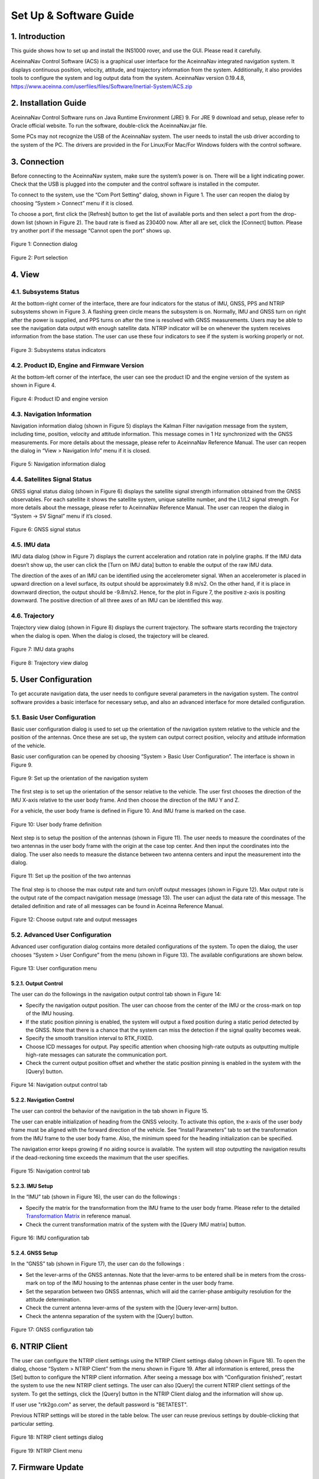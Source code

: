 Set Up & Software Guide
=======================

1. Introduction
----------------

This guide shows how to set up and install the INS1000 rover, and use the GUI. Please read it carefully.

AceinnaNav Control Software (ACS) is a graphical user interface for the AceinnaNav integrated navigation system. It displays continuous position, velocity, attitude, and trajectory information from the system. Additionally, it also provides tools to configure the system and log output data from the system. 
AceinnaNav version 0.19.4.8, https://www.aceinna.com/userfiles/files/Software/Inertial-System/ACS.zip

2. Installation Guide
------------------------
AceinnaNav Control Software runs on Java Runtime Environment (JRE) 9. For JRE 9 download and setup, please refer to Oracle official website. To run the software, double-click the AceinnaNav.jar file.

Some PCs may not recognize the USB of the AceinnaNav system. The user needs to install the usb driver according to the system of the PC. The drivers are provided in the For Linux/For Mac/For Windows folders with the control software.

3. Connection
------------------------
Before connecting to the AceinnaNav system, make sure the system’s power is on. There will be a light indicating power. Check that the USB is plugged into the computer and the control software is installed in the computer.

To connect to the system, use the “Com Port Setting” dialog, shown in Figure 1. The user can reopen the dialog by choosing “System > Connect” menu if it is closed.

To choose a port, first click the [Refresh] button to get the list of available ports and then select a port from the drop-down list (shown in Figure 2). The baud rate is fixed as 230400 now. After all are set, click the [Connect] button. Please try another port if the message “Cannot open the port” shows up.

.. figure:: media/rover/Connection_dialog.png
   :scale: 100 %
   :align: center

   Figure 1: Connection dialog

.. figure:: media/rover/Port_selection.png
   :scale: 100 %
   :align: center

   Figure 2: Port selection

4. View
------------------------

4.1. Subsystems Status
~~~~~~~~~~~~~~~~~~~~~~~~~~~~~~~~~~~

At the bottom-right corner of the interface, there are four indicators for the status of IMU, GNSS, PPS and NTRIP subsystems shown in Figure 3. A flashing green circle means the subsystem is on. Normally, IMU and GNSS turn on right after the power is supplied, and PPS turns on after the time is resolved with GNSS measurements. Users may be able to see the navigation data output with enough satellite data. NTRIP indicator will be on whenever the system receives information from the base station. The user can use these four indicators to see if the system is working properly or not.

.. figure:: media/rover/Subsystems_status_indicators.png
   :scale: 100 %
   :align: center

   Figure 3: Subsystems status indicators

4.2. Product ID, Engine and Firmware Version
~~~~~~~~~~~~~~~~~~~~~~~~~~~~~~~~~~~~~~~~~~~~~

At the bottom-left corner of the interface, the user can see the product ID and the engine version of the system as shown in Figure 4.

.. figure:: media/rover/Product_ID_and_engine_version.png
   :scale: 100 %
   :align: center

   Figure 4: Product ID and engine version

4.3. Navigation Information
~~~~~~~~~~~~~~~~~~~~~~~~~~~~~~~~~~~

Navigation information dialog (shown in Figure 5) displays the Kalman Filter navigation message from the system, including time, position, velocity and attitude information. This message comes in 1 Hz synchronized with the GNSS measurements. For more details about the message, please refer to AceinnaNav Reference Manual. The user can reopen the dialog in “View > Navigation Info” menu if it is closed.

.. figure:: media/rover/Navigation_information_dialog.png
   :scale: 100 %
   :align: center

   Figure 5: Navigation information dialog

4.4. Satellites Signal Status 
~~~~~~~~~~~~~~~~~~~~~~~~~~~~~~~~~~~

GNSS signal status dialog (shown in Figure 6) displays the satellite signal strength information obtained from the GNSS observables. For each satellite it shows the satellite system, unique satellite number, and the L1/L2 signal strength. For more details about the message, please refer to AceinnaNav Reference Manual. The user can reopen the dialog in “System -> SV Signal” menu if it’s closed.

.. figure:: media/rover/GNSS_signal_status.png
   :scale: 100 %
   :align: center

   Figure 6: GNSS signal status

4.5. IMU data
~~~~~~~~~~~~~~~~~~~~~~~~~~~~~~~~~~~

IMU data dialog (show in Figure 7) displays the current acceleration and rotation rate in polyline graphs. If the IMU data doesn’t show up, the user can click the [Turn on IMU data] button to enable the output of the raw IMU data.

The direction of the axes of an IMU can be identified using the accelerometer signal. When an accelerometer is placed in upward direction on a level surface, its output should be approximately 9.8 m/s2. On the other hand, if it is place in downward direction, the output should be -9.8m/s2. Hence, for the plot in Figure 7, the positive
z-axis is positing downward. The positive direction of all three axes of an IMU can be identified this way.

4.6. Trajectory
~~~~~~~~~~~~~~~~~~~~~~~~~~~~~~~~~~~

Trajectory view dialog (shown in Figure 8) displays the current trajectory. The software starts recording the trajectory when the dialog is open. When the dialog is closed, the trajectory will be cleared.

.. figure:: media/rover/IMU_data_graphs.png
   :scale: 100 %
   :align: center

   Figure 7: IMU data graphs

.. figure:: media/rover/Trajectory_view_dialog.png
   :scale: 100 %
   :align: center

   Figure 8: Trajectory view dialog

5. User Configuration
------------------------

To get accurate navigation data, the user needs to configure several parameters in the navigation system. The control software provides a basic interface for necessary setup, and also an advanced interface for more detailed configuration.

5.1. Basic User Configuration
~~~~~~~~~~~~~~~~~~~~~~~~~~~~~~~~

Basic user configuration dialog is used to set up the orientation of the navigation system relative to the vehicle and the position of the antennas. Once these are set up, the system can output correct position, velocity and attitude information of the vehicle.

Basic user configuration can be opened by choosing “System > Basic User Configuration”. The interface is shown in Figure 9.

.. figure:: media/rover/Set_up_the_orientation_of_the_navigation_system.PNG
   :scale: 100 %
   :align: center

   Figure 9: Set up the orientation of the navigation system

The first step is to set up the orientation of the sensor relative to the vehicle. The user first chooses the direction of the IMU X-axis relative to the user body frame. And then choose the direction of the IMU Y and Z.

For a vehicle, the user body frame is defined in Figure 10. And IMU frame is marked on the case.

.. figure:: media/rover/User_body_frame_definition.PNG
   :scale: 100 %
   :align: center

   Figure 10: User body frame definition

Next step is to setup the position of the antennas (shown in Figure 11). The user needs to measure the coordinates of the two antennas in the user body frame with the origin at the case top center. And then input the coordinates into the dialog. The user also needs to measure the distance between two antenna centers and input the measurement into the dialog.

.. figure:: media/rover/Set_up_the_position_of_the_two_antennas.PNG
   :scale: 100 %
   :align: center

   Figure 11: Set up the position of the two antennas

The final step is to choose the max output rate and turn on/off output messages (shown in Figure 12). Max output rate is the output rate of the compact navigation message (message 13). The user can adjust the data rate of this message. The detailed definition and rate of all messages can be found in Aceinna Reference Manual.

.. figure:: media/rover/Choose_output_rate_and_output_messages.PNG
   :scale: 100 %
   :align: center

   Figure 12: Choose output rate and output messages

5.2. Advanced User Configuration
~~~~~~~~~~~~~~~~~~~~~~~~~~~~~~~~~

Advanced user configuration dialog contains more detailed configurations of the system. To open the dialog, the user chooses “System > User Configure” from the menu (shown in Figure 13). The available configurations are shown below. 

.. figure:: media/rover/User_configuration_menu.PNG
   :scale: 100 %
   :align: center

   Figure 13: User configuration menu

5.2.1. Output Control
>>>>>>>>>>>>>>>>>>>>>>>>

The user can do the followings in the navigation output control tab shown in Figure 14:

- Specify the navigation output position. The user can choose from the center of the IMU or the cross-mark on top of the IMU housing.
- If the static position pinning is enabled, the system will output a fixed position during a static period detected by the GNSS. Note that there is a chance that the system can miss the detection if the signal quality becomes weak.
- Specify the smooth transition interval to RTK_FIXED.
- Choose ICD messages for output. Pay specific attention when choosing high-rate outputs as outputting multiple high-rate messages can saturate the communication port.
- Check the current output position offset and whether the static position pinning is enabled in the system with the [Query] button.

.. figure:: media/rover/Navigation_output_control_tab.png
   :scale: 100 %
   :align: center

   Figure 14: Navigation output control tab

5.2.2. Navigation Control
>>>>>>>>>>>>>>>>>>>>>>>>>>>>>

The user can control the behavior of the navigation in the tab shown in Figure 15.

The user can enable initialization of heading from the GNSS velocity. To activate this option, the x-axis of the user body frame must be aligned with the forward direction of the vehicle. See “Install Parameters” tab to set the transformation from the IMU frame to the user body frame. Also, the minimum speed for the heading initialization can be specified.

The navigation error keeps growing if no aiding source is available. The system will stop outputting the navigation results if the dead-reckoning time exceeds the maximum that the user specifies.

.. figure:: media/rover/Navigation_control_tab.png
   :scale: 100 %
   :align: center

   Figure 15: Navigation control tab

5.2.3. IMU Setup
>>>>>>>>>>>>>>>>>>>>>

In the “IMU” tab (shown in Figure 16), the user can do the followings :

- Specify the matrix for the transformation from the IMU frame to the user body frame. Please refer to the detailed  `Transformation Matrix <ref_outline.html#the-imu-frame-and-the-body-frame>`_ in reference manual.

- Check the current transformation matrix of the system with the [Query IMU matrix] button.

.. figure:: media/rover/IMU_configuration_tab.png
   :scale: 100 %
   :align: center

   Figure 16: IMU configuration tab

5.2.4. GNSS Setup
>>>>>>>>>>>>>>>>>>>>>>>

In the “GNSS” tab (shown in Figure 17), the user can do the followings :

- Set the lever-arms of the GNSS antennas. Note that the lever-arms to be entered shall be in meters from the cross-mark on top of the IMU housing to the antennas phase center in the user body frame.
- Set the separation between two GNSS antennas, which will aid the carrier-phase ambiguity resolution for the attitude determination.
- Check the current antenna lever-arms of the system with the [Query lever-arm] button.
- Check the antenna separation of the system with the [Query] button.

.. figure:: media/rover/GNSS_configuration_tab.png
   :scale: 100 %
   :align: center

   Figure 17: GNSS configuration tab

6. NTRIP Client 
------------------------

The user can configure the NTRIP client settings using the NTRIP Client settings dialog (shown in Figure 18). To open the dialog, choose “System > NTRIP Client” from the menu shown in Figure 19. After all information is entered, press the [Set] button to configure the NTRIP client information. After seeing a message box with “Configuration finished”, restart the system to use the new NTRIP client settings. The user can also [Query] the current NTRIP client settings of the system. To get the settings, click the [Query] button in the NTRIP Client dialog and the information will show up.

If user use "rtk2go.com" as server, the default password is "BETATEST".

Previous NTRIP settings will be stored in the table below. The user can reuse previous settings by double-clicking that particular setting.

.. figure:: media/rover/NTRIP_client_settings_dialog.png
   :scale: 100 %
   :align: center

   Figure 18: NTRIP client settings dialog

.. figure:: media/rover/NTRIP_Client_menu.png
   :scale: 100 %
   :align: center

   Figure 19: NTRIP Client menu

7. Firmware Update 
------------------------

.. figure:: media/rover/Firmware_update_menu.png
   :scale: 100 %
   :align: center

   Figure 20: Firmware update menu

.. figure:: media/rover/Firmware_file_selection.png
   :scale: 100 %
   :align: center

   Figure 21: Firmware file selection

8. Tools
------------------------

The control software provides tools to log and decode output data from the system.

8.1. Log Data
~~~~~~~~~~~~~~~~~~~~~~~~~~~~

The user can log binary data from the system using the Export dialog by choosing the “Tools > Export” menu.

Before logging, make sure that the software has opened the right port and the status of the subsystems IMU, GNSS, and PPS are on at the bottom-right hand corner.

To choose a folder to save the data, click the [Browse] button. To log the data, click [Start Export] button in Figure 22. To finish logging, click the [Stop Export] button then a message about the saved data file name will show up. The file name convention is yyyy_mm_dd_HH_MM_SS.dat, e.g. 2018_02_09_02_36_34.dat.

.. figure:: media/rover/Data_export_dialog.png
   :scale: 100 %
   :align: center

   Figure 22: Data export dialog

8.2. Decode Data
~~~~~~~~~~~~~~~~~~~~~~~~~~~~

The user can decode the logged data using the decoder provided by the control software. The decoder (shown in Figure 23) is available by choosing “Tools > Decode” menu. To decode a file, use the [Browse] button to find the file for decoding and then press the [Decode] button. Usually, the decode takes a few seconds to finish. For a large file, it may take up to a minute. Please wait until it is finished.

The decoded results will be stored in the same folder as the data files and consist of three files: *kf.txt, *nav.txt and *.kml. The *kf.txt file stores Kalman Filter message. The *nav.txt file stores the high-rate compact navigation messages. Lastly,*.kml file stores the trajectory that can be viewed in Google Earth software.

The user can choose to convert the attitude quaternion to roll, pitch, and heading using the “Attitude in roll, pitch, heading” check box. For more details about the conversion, please refer to the AceinnaNav Refence Manual.

The user can also set the output decimation rate to adjust the density of the points in the KML trajectory file. For example, entering “30” makes the decoder output to the KML file at every 30 points.

.. figure:: media/rover/Data_decode_dialog.png
   :scale: 100 %
   :align: center

   Figure 23: Data decode dialog

8.3. Zero Velocity Update
~~~~~~~~~~~~~~~~~~~~~~~~~~~~

The user can send Zero Velocity Update (ZUPT) messages when the vehicle is not moving. Specifically, this will improve the navigation system where the GNSS signal is degraded. The user can set and send this message using the Zero Velocity Update dialog at the “Tools > Zero Velocity Update” menu (shown in Figure 24). After setting the horizontal and vertical standard deviation, click [Activate] button to keep sending the message containing these two values. Click [Deactivate] button to stop sending. If both values are set to zero, the message cannot be sent.

.. figure:: media/rover/Zero_Velocity_Update_dialog.png
   :scale: 100 %
   :align: center

   Figure 24: Zero Velocity Update dialog

8.4. Static Heading Event
~~~~~~~~~~~~~~~~~~~~~~~~~~~~

The user can send a static heading event message to initialize the inertial navigator when the position is available from the GNSS receivers but the heading initialization has difficulties due to degraded GNSS signals. To send the message, the user can use the Static Heading Event dialog at the “Tools > Static Heading Event” menu (shown in Figure 25). After setting the heading, ZUPT RMS, and heading RMS, click [Activate] button to keep sending the message containing these values. Click [Deactivate] button to stop sending. If both of the ZUPT RMS, and heading RMS are set to zero, the message cannot be sent.

.. figure:: media/rover/Static_Heading_Event_dialog.png
   :scale: 100 %
   :align: center

   Figure 25: Static Heading Event dialog

8.5. Static Geo-Pose Event
~~~~~~~~~~~~~~~~~~~~~~~~~~~~

The user can send a static geo-pose event message to initialize or aid the inertial navigation system when GNSS signals are not available. The static geo-pose event can be opened by choosing “Tools > Static Geo-Pose Event” menu (shown in Figure 26). 

The user needs to input the known position and attitude information. And then click [Activate] button to keep sending these values to aid the navigation system. Click [Deactivate] button to stop sending. 

.. figure:: media/rover/Static_Geo_Pose_Event_Dialog.png
   :scale: 100 %
   :align: center

   Figure 26 Static Geo-Pose Event Dialog

8.6. Heading Initialization using an External Sensor
~~~~~~~~~~~~~~~~~~~~~~~~~~~~

The heading can be initialized using the NMEA message “$HEHDT” which could be generated by other sensors in the user’s vehicle. To use this initialization method, the output port of the user’s sensor needs to be connected to one of the input ports of the Aceinna-Nav system; either UART0 or Ethernet. To enforce this initialization method, please make sure to turn off the option initializing the heading from the GNSS velocity; see Figure 15. 

9. Internal Data Download
---------------------------

The system internally stores the raw sensor data and navigation data, of which the naming convention is as follows:

- Raw sensor data: raw_wwww_ssssss.dat
- Navigation data: nav_wwww_ssssss.dat

Where “wwww” and “ssssss” corresponding to the GPS week number and seconds of the week at the start of the mission.

User can download the internal data using any FTP client, following the next steps:

- Set the computer Ethernet IP address as 192.168.100.xxx where xxx could be any number from 2 to 254, except 97, because the address 192.168.100.97 used as the rover ip address.
    .. figure:: media/rover/ip_setting.png
       :scale: 45 %
       :align: center
    
       Figure 27: IP address setting
       
- Power on the rover station system, then use a FTP client in PC side to connect the system following the configurations, Host name: 192.168.100.97,Port number: 2100,User name: ftp,Password: ftppw. After connection setup successfully, user could see the raw data and navigation data in the FTP client.


10. web application
------------------------
The web application is composed of two parts, one part is python driver that log the data from serial port and upload to web application user interface, another part is the web application user interface.  
For the python driver,user could download it from github. https://github.com/Aceinna/python-ins1000

+---------+--------------------------------------+
| Flag    |            Description               |
+---------+--------------------------------------+
| KFN     |Kalman Filter Navigation Message      |                              
+---------+--------------------------------------+
| CNM     |Compact Navigation Message (High Rate)|                                
+---------+--------------------------------------+
| SSS     |Satellite Signal Strength             |                  
+---------+--------------------------------------+
| GSVM    |Repackaged GSV Message                |                
+---------+--------------------------------------+
               
The table above is data format of python drive, and could be found in json file(rover.json) located in the path python-ins1000-master->setting.


.. figure:: media/rover/python_tool/python_serial_tool_usage.png
   :scale: 45 %
   :align: center

   Figure 28: python serial tool usage

User could run the python script and then upload data to web application user interface,
for the web application ui, https://developers.aceinna.com/maps

.. figure:: media/rover/python_tool/web_application_usage.png
  :scale: 38 %
  :align: center

  Figure 29: web application usage


Press the button(Live Time Plot) on the web application ui, the image of live path of the rover station is shown on the screen. Meanwhile, the data will be logged synchronously in folder: python-ins1000-master->data.  

.. figure:: media/rover/python_tool/real_time_path_demo.png
 :scale: 50 %
 :align: center

 Figure 30: real time path demo




